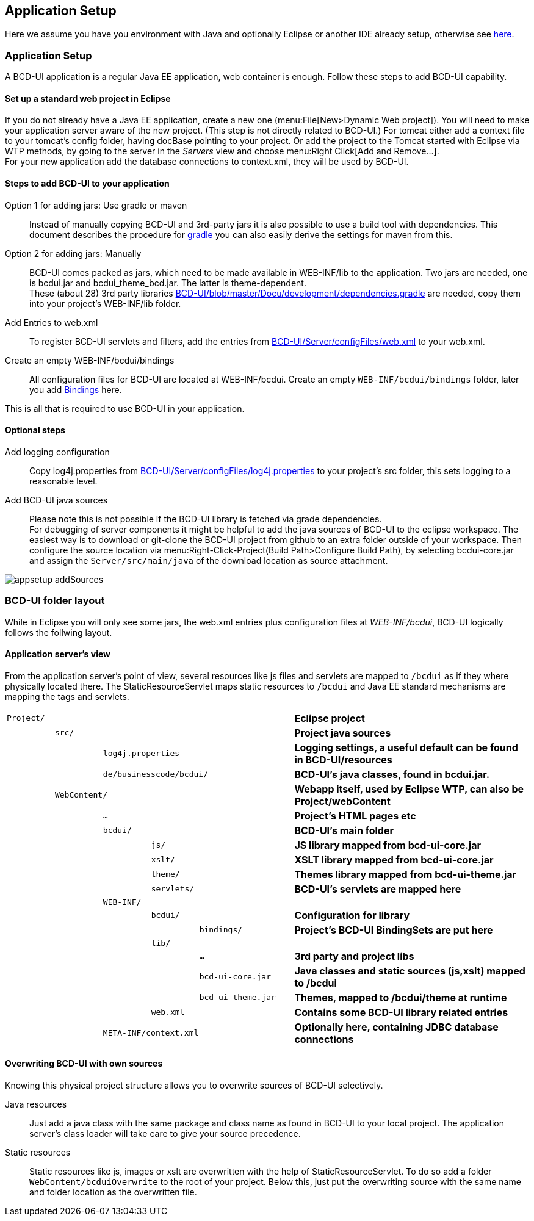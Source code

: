 [[DocAppsetup]]
== Application Setup

Here we assume you have you environment with Java and optionally Eclipse or another IDE already setup, otherwise see <<DocBootstrap,here>>.

=== Application Setup

A BCD-UI application is a regular Java EE application, web container is enough.
Follow these steps to add BCD-UI capability.

==== Set up a standard web project in Eclipse

If you do not already have a Java EE application, create a new one (menu:File[New>Dynamic Web project]).
You will need to make your application server aware of the new project. (This step is not directly related to BCD-UI.)
For tomcat either add a context file to your tomcat's config folder, having docBase pointing to your project.
Or add the project to the Tomcat started with Eclipse via WTP methods, by going to the server in the _Servers_ view and choose menu:Right Click[Add and Remove...]. +
For your new application add the database connections to context.xml, they will be used by BCD-UI.

==== Steps to add BCD-UI to your application

Option 1 for adding jars: Use gradle or maven::
Instead of manually copying BCD-UI and 3rd-party jars it is also possible to use a build tool with dependencies.
This document describes the procedure for <<DocGradle,gradle>> you can also easily derive the settings for maven from this.

Option 2 for adding jars: Manually::
BCD-UI comes packed as jars, which need to be made available in WEB-INF/lib to the application.
Two jars are needed, one is bcdui.jar and bcdui_theme_bcd.jar. The latter is theme-dependent. +
These (about 28) 3rd party libraries link:https://github.com/businesscode/BCD-UI/blob/master/Docu/development/dependencies.gradle[BCD-UI/blob/master/Docu/development/dependencies.gradle, window="_blank"] are needed, copy them into your project's WEB-INF/lib folder.

Add Entries to web.xml::
To register BCD-UI servlets and filters, add the entries from link:https://github.com/businesscode/BCD-UI/blob/master/Server/configFiles/web.xml[BCD-UI/Server/configFiles/web.xml, window="_blank"] to your web.xml.

Create an empty WEB-INF/bcdui/bindings::
All configuration files for BCD-UI are located at WEB-INF/bcdui. Create an empty `WEB-INF/bcdui/bindings` folder, later you add <<DocBinding,Bindings>> here.

This is all that is required to use BCD-UI in your application.

==== Optional steps

Add logging configuration::
Copy log4j.properties from link:https://github.com/businesscode/BCD-UI/blob/master/Server/configFiles/log4j.properties[BCD-UI/Server/configFiles/log4j.properties, window="_blank"]
to your project's src folder, this sets logging to a reasonable level.

Add BCD-UI java sources:: 
Please note this is not possible if the BCD-UI library is fetched via grade dependencies. +
For debugging of server components it might be helpful to add the java sources of BCD-UI to the eclipse workspace.
The easiest way is to download or git-clone the BCD-UI project from github to an extra folder outside of your workspace.
Then configure the source location via menu:Right-Click-Project(Build Path>Configure Build Path), by selecting bcdui-core.jar
and assign the `Server/src/main/java` of the download location as source attachment.

image::images/appsetup_addSources.png[]

=== BCD-UI folder layout

While in Eclipse you will only see some jars, the web.xml entries plus configuration files at _WEB-INF/bcdui_,
BCD-UI logically follows the follwing layout.

==== Application server's view

From the application server's point of view, several resources like js files and servlets are mapped to `/bcdui` as if they where physically located there.
The StaticResourceServlet maps static resources to `/bcdui` and Java EE standard mechanisms are mapping the tags and servlets.

[cols="1 m,1 m,1 m,1 m,2 m,5"]
|===
2+|Project/||| s|Eclipse project
||src/||| s|Project java sources
|| 2+|log4j.properties| s|Logging settings, a useful default can be found in BCD-UI/resources
|| 3+|de/businesscode/bcdui/ s|BCD-UI's java classes, found in bcdui.jar.
| 2+|WebContent/|| s|Webapp itself, used by Eclipse WTP, can also be Project/webContent
|||...|| s|Project's HTML pages etc
|||bcdui/|| s|BCD-UI's main folder
||||js/| s|JS library mapped from bcd-ui-core.jar
||||xslt/| s|XSLT library mapped from bcd-ui-core.jar
||||theme/| s|Themes library mapped from bcd-ui-theme.jar
||||servlets/| s|BCD-UI's servlets are mapped here
|| 2+|WEB-INF/||
||||bcdui/| s|Configuration for library
|||||bindings/ s|Project's BCD-UI BindingSets are put here
||||lib/||
|||||... s|3rd party and project libs
|||||bcd-ui-core.jar s|Java classes and static sources (js,xslt) mapped to /bcdui
|||||bcd-ui-theme.jar s|Themes, mapped to /bcdui/theme at runtime
||||web.xml| s|Contains some BCD-UI library related entries
|| 3+|META-INF/context.xml s|Optionally here, containing JDBC database connections
|===

==== Overwriting BCD-UI with own sources

Knowing this physical project structure allows you to overwrite sources of BCD-UI selectively.

Java resources:: Just add a java class with the same package and class name as found in BCD-UI to your local project.
The application server's class loader will take care to give your source precedence.

Static resources:: Static resources like js, images or xslt are overwritten with the help of StaticResourceServlet.
To do so add a folder `WebContent/bcduiOverwrite` to the root of your project.
Below this, just put the overwriting source with the same name and folder location as the overwritten file.
